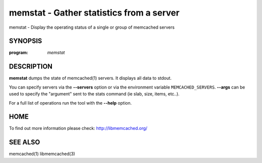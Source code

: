 =========================================
memstat - Gather statistics from a server
=========================================


memstat - Display the operating status of a single or group of memcached servers


--------
SYNOPSIS
--------

:program: `memstat`

.. program:: memstat

.. option:: --help

-----------
DESCRIPTION
-----------


\ **memstat**\  dumps the state of memcached(1) servers.
It displays all data to stdout.

You can specify servers via the \ **--servers**\  option or via the
environment variable \ ``MEMCACHED_SERVERS``\ . \ **--args**\  can be used
to specify the "argument" sent to the stats command (ie slab, size, items,
etc..).

For a full list of operations run the tool with the \ **--help**\  option.


----
HOME
----


To find out more information please check:
`http://libmemcached.org/ <http://libmemcached.org/>`_


--------
SEE ALSO
--------


memcached(1) libmemcached(3)

